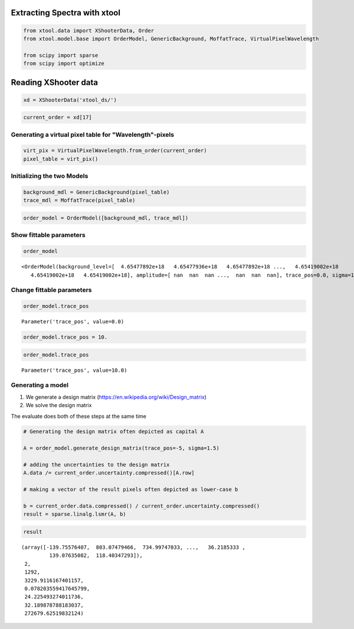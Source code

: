 
Extracting Spectra with xtool
~~~~~~~~~~~~~~~~~~~~~~~~~~~~~

.. code:: python

    from xtool.data import XShooterData, Order
    from xtool.model.base import OrderModel, GenericBackground, MoffatTrace, VirtualPixelWavelength
    
    from scipy import sparse
    from scipy import optimize

Reading XShooter data
~~~~~~~~~~~~~~~~~~~~~

.. code:: python

    xd = XShooterData('xtool_ds/')

.. code:: python

    current_order = xd[17]

Generating a virtual pixel table for "Wavelength"-pixels
^^^^^^^^^^^^^^^^^^^^^^^^^^^^^^^^^^^^^^^^^^^^^^^^^^^^^^^^

.. code:: python

    virt_pix = VirtualPixelWavelength.from_order(current_order)
    pixel_table = virt_pix()

Initializing the two Models
^^^^^^^^^^^^^^^^^^^^^^^^^^^

.. code:: python

    background_mdl = GenericBackground(pixel_table)
    trace_mdl = MoffatTrace(pixel_table)

.. code:: python

    order_model = OrderModel([background_mdl, trace_mdl])

Show fittable parameters
^^^^^^^^^^^^^^^^^^^^^^^^

.. code:: python

    order_model




.. parsed-literal::

    <OrderModel(background_level=[  4.65477892e+18   4.65477936e+18   4.65477892e+18 ...,   4.65419002e+18
       4.65419002e+18   4.65419002e+18], amplitude=[ nan  nan  nan ...,  nan  nan  nan], trace_pos=0.0, sigma=1.0, beta=1.5 [f])>



Change fittable parameters
^^^^^^^^^^^^^^^^^^^^^^^^^^

.. code:: python

    order_model.trace_pos




.. parsed-literal::

    Parameter('trace_pos', value=0.0)



.. code:: python

    order_model.trace_pos = 10.

.. code:: python

    order_model.trace_pos




.. parsed-literal::

    Parameter('trace_pos', value=10.0)



Generating a model
^^^^^^^^^^^^^^^^^^

1. We generate a design matrix
   (https://en.wikipedia.org/wiki/Design\_matrix)
2. We solve the design matrix

The evaluate does both of these steps at the same time

.. code:: python

    # Generating the design matrix often depicted as capital A
    
    A = order_model.generate_design_matrix(trace_pos=-5, sigma=1.5)
    
    # adding the uncertainties to the design matrix
    A.data /= current_order.uncertainty.compressed()[A.row]
    
    # making a vector of the result pixels often depicted as lower-case b
    
    b = current_order.data.compressed() / current_order.uncertainty.compressed()
    result = sparse.linalg.lsmr(A, b)

.. code:: python

    result




.. parsed-literal::

    (array([-139.75576407,  803.07479466,  734.99747033, ...,   36.2185333 ,
             139.07635082,  118.40347293]),
     2,
     1292,
     3229.9116167401157,
     0.078203559417645799,
     24.225493274011736,
     32.189878788183037,
     272679.62519832124)


